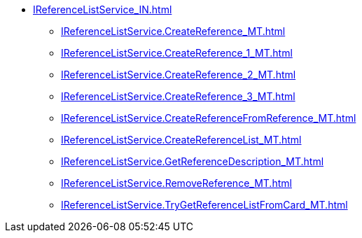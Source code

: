 ****** xref:IReferenceListService_IN.adoc[]
******* xref:IReferenceListService.CreateReference_MT.adoc[]
******* xref:IReferenceListService.CreateReference_1_MT.adoc[]
******* xref:IReferenceListService.CreateReference_2_MT.adoc[]
******* xref:IReferenceListService.CreateReference_3_MT.adoc[]
******* xref:IReferenceListService.CreateReferenceFromReference_MT.adoc[]
******* xref:IReferenceListService.CreateReferenceList_MT.adoc[]
******* xref:IReferenceListService.GetReferenceDescription_MT.adoc[]
******* xref:IReferenceListService.RemoveReference_MT.adoc[]
******* xref:IReferenceListService.TryGetReferenceListFromCard_MT.adoc[]